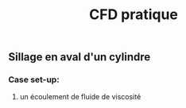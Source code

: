 #+TITLE: CFD pratique

** Sillage en aval d'un cylindre

*** Case set-up:
**** un écoulement de fluide de viscosité
